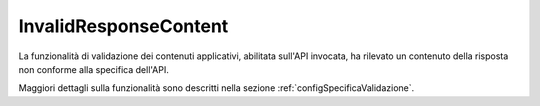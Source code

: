 .. _errori_502_InvalidResponseContent:

InvalidResponseContent
----------------------

La funzionalità di validazione dei contenuti applicativi, abilitata sull'API invocata, ha rilevato un contenuto della risposta non conforme alla specifica dell'API.

Maggiori dettagli sulla funzionalità sono descritti nella sezione :ref:`configSpecificaValidazione`.
